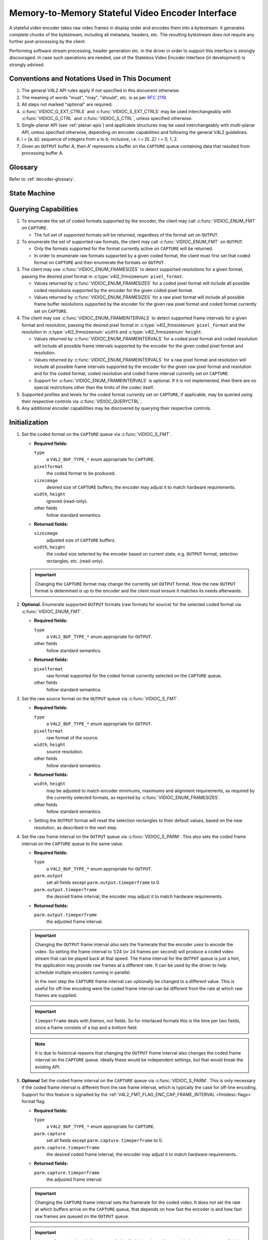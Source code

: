 .. SPDX-License-Identifier: GPL-2.0 OR GFDL-1.1-no-invariants-or-later

.. _encoder:

*************************************************
Memory-to-Memory Stateful Video Encoder Interface
*************************************************

A stateful video encoder takes raw video frames in display order and encodes
them into a bytestream. It generates complete chunks of the bytestream, including
all metadata, headers, etc. The resulting bytestream does not require any
further post-processing by the client.

Performing software stream processing, header generation etc. in the driver
in order to support this interface is strongly discouraged. In case such
operations are needed, use of the Stateless Video Encoder Interface (in
development) is strongly advised.

Conventions and Notations Used in This Document
===============================================

1. The general V4L2 API rules apply if not specified in this document
   otherwise.

2. The meaning of words "must", "may", "should", etc. is as per `RFC
   2119 <https://tools.ietf.org/html/rfc2119>`_.

3. All steps not marked "optional" are required.

4. :c:func:`VIDIOC_G_EXT_CTRLS` and :c:func:`VIDIOC_S_EXT_CTRLS` may be used
   interchangeably with :c:func:`VIDIOC_G_CTRL` and :c:func:`VIDIOC_S_CTRL`,
   unless specified otherwise.

5. Single-planar API (see :ref:`planar-apis`) and applicable structures may be
   used interchangeably with multi-planar API, unless specified otherwise,
   depending on encoder capabilities and following the general V4L2 guidelines.

6. i = [a..b]: sequence of integers from a to b, inclusive, i.e. i =
   [0..2]: i = 0, 1, 2.

7. Given an ``OUTPUT`` buffer A, then A' represents a buffer on the ``CAPTURE``
   queue containing data that resulted from processing buffer A.

Glossary
========

Refer to :ref:`decoder-glossary`.

State Machine
=============

.. kernel-render:: DOT
   :alt: DOT digraph of encoder state machine
   :caption: Encoder State Machine

   digraph encoder_state_machine {
       node [shape = doublecircle, label="Encoding"] Encoding;

       node [shape = circle, label="Initialization"] Initialization;
       node [shape = circle, label="Stopped"] Stopped;
       node [shape = circle, label="Drain"] Drain;
       node [shape = circle, label="Reset"] Reset;

       node [shape = point]; qi
       qi -> Initialization [ label = "open()" ];

       Initialization -> Encoding [ label = "Both queues streaming" ];

       Encoding -> Drain [ label = "V4L2_ENC_CMD_STOP" ];
       Encoding -> Reset [ label = "VIDIOC_STREAMOFF(CAPTURE)" ];
       Encoding -> Stopped [ label = "VIDIOC_STREAMOFF(OUTPUT)" ];
       Encoding -> Encoding;

       Drain -> Stopped [ label = "All CAPTURE\nbuffers dequeued\nor\nVIDIOC_STREAMOFF(OUTPUT)" ];
       Drain -> Reset [ label = "VIDIOC_STREAMOFF(CAPTURE)" ];

       Reset -> Encoding [ label = "VIDIOC_STREAMON(CAPTURE)" ];
       Reset -> Initialization [ label = "VIDIOC_REQBUFS(OUTPUT, 0)" ];

       Stopped -> Encoding [ label = "V4L2_ENC_CMD_START\nor\nVIDIOC_STREAMON(OUTPUT)" ];
       Stopped -> Reset [ label = "VIDIOC_STREAMOFF(CAPTURE)" ];
   }

Querying Capabilities
=====================

1. To enumerate the set of coded formats supported by the encoder, the
   client may call :c:func:`VIDIOC_ENUM_FMT` on ``CAPTURE``.

   * The full set of supported formats will be returned, regardless of the
     format set on ``OUTPUT``.

2. To enumerate the set of supported raw formats, the client may call
   :c:func:`VIDIOC_ENUM_FMT` on ``OUTPUT``.

   * Only the formats supported for the format currently active on ``CAPTURE``
     will be returned.

   * In order to enumerate raw formats supported by a given coded format,
     the client must first set that coded format on ``CAPTURE`` and then
     enumerate the formats on ``OUTPUT``.

3. The client may use :c:func:`VIDIOC_ENUM_FRAMESIZES` to detect supported
   resolutions for a given format, passing the desired pixel format in
   :c:type:`v4l2_frmsizeenum` ``pixel_format``.

   * Values returned by :c:func:`VIDIOC_ENUM_FRAMESIZES` for a coded pixel
     format will include all possible coded resolutions supported by the
     encoder for the given coded pixel format.

   * Values returned by :c:func:`VIDIOC_ENUM_FRAMESIZES` for a raw pixel format
     will include all possible frame buffer resolutions supported by the
     encoder for the given raw pixel format and coded format currently set on
     ``CAPTURE``.

4. The client may use :c:func:`VIDIOC_ENUM_FRAMEINTERVALS` to detect supported
   frame intervals for a given format and resolution, passing the desired pixel
   format in :c:type:`v4l2_frmsizeenum` ``pixel_format`` and the resolution
   in :c:type:`v4l2_frmsizeenum` ``width`` and :c:type:`v4l2_frmsizeenum`
   ``height``.

   * Values returned by :c:func:`VIDIOC_ENUM_FRAMEINTERVALS` for a coded pixel
     format and coded resolution will include all possible frame intervals
     supported by the encoder for the given coded pixel format and resolution.

   * Values returned by :c:func:`VIDIOC_ENUM_FRAMEINTERVALS` for a raw pixel
     format and resolution will include all possible frame intervals supported
     by the encoder for the given raw pixel format and resolution and for the
     coded format, coded resolution and coded frame interval currently set on
     ``CAPTURE``.

   * Support for :c:func:`VIDIOC_ENUM_FRAMEINTERVALS` is optional. If it is
     not implemented, then there are no special restrictions other than the
     limits of the codec itself.

5. Supported profiles and levels for the coded format currently set on
   ``CAPTURE``, if applicable, may be queried using their respective controls
   via :c:func:`VIDIOC_QUERYCTRL`.

6. Any additional encoder capabilities may be discovered by querying
   their respective controls.

Initialization
==============

1. Set the coded format on the ``CAPTURE`` queue via :c:func:`VIDIOC_S_FMT`.

   * **Required fields:**

     ``type``
         a ``V4L2_BUF_TYPE_*`` enum appropriate for ``CAPTURE``.

     ``pixelformat``
         the coded format to be produced.

     ``sizeimage``
         desired size of ``CAPTURE`` buffers; the encoder may adjust it to
         match hardware requirements.

     ``width``, ``height``
         ignored (read-only).

     other fields
         follow standard semantics.

   * **Returned fields:**

     ``sizeimage``
         adjusted size of ``CAPTURE`` buffers.

     ``width``, ``height``
         the coded size selected by the encoder based on current state, e.g.
         ``OUTPUT`` format, selection rectangles, etc. (read-only).

   .. important::

      Changing the ``CAPTURE`` format may change the currently set ``OUTPUT``
      format. How the new ``OUTPUT`` format is determined is up to the encoder
      and the client must ensure it matches its needs afterwards.

2. **Optional.** Enumerate supported ``OUTPUT`` formats (raw formats for
   source) for the selected coded format via :c:func:`VIDIOC_ENUM_FMT`.

   * **Required fields:**

     ``type``
         a ``V4L2_BUF_TYPE_*`` enum appropriate for ``OUTPUT``.

     other fields
         follow standard semantics.

   * **Returned fields:**

     ``pixelformat``
         raw format supported for the coded format currently selected on
         the ``CAPTURE`` queue.

     other fields
         follow standard semantics.

3. Set the raw source format on the ``OUTPUT`` queue via
   :c:func:`VIDIOC_S_FMT`.

   * **Required fields:**

     ``type``
         a ``V4L2_BUF_TYPE_*`` enum appropriate for ``OUTPUT``.

     ``pixelformat``
         raw format of the source.

     ``width``, ``height``
         source resolution.

     other fields
         follow standard semantics.

   * **Returned fields:**

     ``width``, ``height``
         may be adjusted to match encoder minimums, maximums and alignment
         requirements, as required by the currently selected formats, as
         reported by :c:func:`VIDIOC_ENUM_FRAMESIZES`.

     other fields
         follow standard semantics.

   * Setting the ``OUTPUT`` format will reset the selection rectangles to their
     default values, based on the new resolution, as described in the next
     step.

4. Set the raw frame interval on the ``OUTPUT`` queue via
   :c:func:`VIDIOC_S_PARM`. This also sets the coded frame interval on the
   ``CAPTURE`` queue to the same value.

   * **Required fields:**

     ``type``
	 a ``V4L2_BUF_TYPE_*`` enum appropriate for ``OUTPUT``.

     ``parm.output``
	 set all fields except ``parm.output.timeperframe`` to 0.

     ``parm.output.timeperframe``
	 the desired frame interval; the encoder may adjust it to
	 match hardware requirements.

   * **Returned fields:**

     ``parm.output.timeperframe``
	 the adjusted frame interval.

   .. important::

      Changing the ``OUTPUT`` frame interval *also* sets the framerate that
      the encoder uses to encode the video. So setting the frame interval
      to 1/24 (or 24 frames per second) will produce a coded video stream
      that can be played back at that speed. The frame interval for the
      ``OUTPUT`` queue is just a hint, the application may provide raw
      frames at a different rate. It can be used by the driver to help
      schedule multiple encoders running in parallel.

      In the next step the ``CAPTURE`` frame interval can optionally be
      changed to a different value. This is useful for off-line encoding
      were the coded frame interval can be different from the rate at
      which raw frames are supplied.

   .. important::

      ``timeperframe`` deals with *frames*, not fields. So for interlaced
      formats this is the time per two fields, since a frame consists of
      a top and a bottom field.

   .. note::

      It is due to historical reasons that changing the ``OUTPUT`` frame
      interval also changes the coded frame interval on the ``CAPTURE``
      queue. Ideally these would be independent settings, but that would
      break the existing API.

5. **Optional** Set the coded frame interval on the ``CAPTURE`` queue via
   :c:func:`VIDIOC_S_PARM`. This is only necessary if the coded frame
   interval is different from the raw frame interval, which is typically
   the case for off-line encoding. Support for this feature is signalled
   by the :ref:`V4L2_FMT_FLAG_ENC_CAP_FRAME_INTERVAL <fmtdesc-flags>` format flag.

   * **Required fields:**

     ``type``
	 a ``V4L2_BUF_TYPE_*`` enum appropriate for ``CAPTURE``.

     ``parm.capture``
	 set all fields except ``parm.capture.timeperframe`` to 0.

     ``parm.capture.timeperframe``
	 the desired coded frame interval; the encoder may adjust it to
	 match hardware requirements.

   * **Returned fields:**

     ``parm.capture.timeperframe``
	 the adjusted frame interval.

   .. important::

      Changing the ``CAPTURE`` frame interval sets the framerate for the
      coded video. It does *not* set the rate at which buffers arrive on the
      ``CAPTURE`` queue, that depends on how fast the encoder is and how
      fast raw frames are queued on the ``OUTPUT`` queue.

   .. important::

      ``timeperframe`` deals with *frames*, not fields. So for interlaced
      formats this is the time per two fields, since a frame consists of
      a top and a bottom field.

   .. note::

      Not all drivers support this functionality, in that case just set
      the desired coded frame interval for the ``OUTPUT`` queue.

      However, drivers that can schedule multiple encoders based on the
      ``OUTPUT`` frame interval must support this optional feature.

6. **Optional.** Set the visible resolution for the stream metadata via
   :c:func:`VIDIOC_S_SELECTION` on the ``OUTPUT`` queue if it is desired
   to be different than the full OUTPUT resolution.

   * **Required fields:**

     ``type``
         a ``V4L2_BUF_TYPE_*`` enum appropriate for ``OUTPUT``.

     ``target``
         set to ``V4L2_SEL_TGT_CROP``.

     ``r.left``, ``r.top``, ``r.width``, ``r.height``
         visible rectangle; this must fit within the `V4L2_SEL_TGT_CROP_BOUNDS`
         rectangle and may be subject to adjustment to match codec and
         hardware constraints.

   * **Returned fields:**

     ``r.left``, ``r.top``, ``r.width``, ``r.height``
         visible rectangle adjusted by the encoder.

   * The following selection targets are supported on ``OUTPUT``:

     ``V4L2_SEL_TGT_CROP_BOUNDS``
         equal to the full source frame, matching the active ``OUTPUT``
         format.

     ``V4L2_SEL_TGT_CROP_DEFAULT``
         equal to ``V4L2_SEL_TGT_CROP_BOUNDS``.

     ``V4L2_SEL_TGT_CROP``
         rectangle within the source buffer to be encoded into the
         ``CAPTURE`` stream; defaults to ``V4L2_SEL_TGT_CROP_DEFAULT``.

         .. note::

            A common use case for this selection target is encoding a source
            video with a resolution that is not a multiple of a macroblock,
            e.g.  the common 1920x1080 resolution may require the source
            buffers to be aligned to 1920x1088 for codecs with 16x16 macroblock
            size. To avoid encoding the padding, the client needs to explicitly
            configure this selection target to 1920x1080.

   .. warning::

      The encoder may adjust the crop/compose rectangles to the nearest
      supported ones to meet codec and hardware requirements. The client needs
      to check the adjusted rectangle returned by :c:func:`VIDIOC_S_SELECTION`.

7. Allocate buffers for both ``OUTPUT`` and ``CAPTURE`` via
   :c:func:`VIDIOC_REQBUFS`. This may be performed in any order.

   * **Required fields:**

     ``count``
         requested number of buffers to allocate; greater than zero.

     ``type``
         a ``V4L2_BUF_TYPE_*`` enum appropriate for ``OUTPUT`` or
         ``CAPTURE``.

     other fields
         follow standard semantics.

   * **Returned fields:**

     ``count``
          actual number of buffers allocated.

   .. warning::

      The actual number of allocated buffers may differ from the ``count``
      given. The client must check the updated value of ``count`` after the
      call returns.

   .. note::

      To allocate more than the minimum number of OUTPUT buffers (for pipeline
      depth), the client may query the ``V4L2_CID_MIN_BUFFERS_FOR_OUTPUT``
      control to get the minimum number of buffers required, and pass the
      obtained value plus the number of additional buffers needed in the
      ``count`` field to :c:func:`VIDIOC_REQBUFS`.

   Alternatively, :c:func:`VIDIOC_CREATE_BUFS` can be used to have more
   control over buffer allocation.

   * **Required fields:**

     ``count``
         requested number of buffers to allocate; greater than zero.

     ``type``
         a ``V4L2_BUF_TYPE_*`` enum appropriate for ``OUTPUT``.

     other fields
         follow standard semantics.

   * **Returned fields:**

     ``count``
         adjusted to the number of allocated buffers.

8. Begin streaming on both ``OUTPUT`` and ``CAPTURE`` queues via
   :c:func:`VIDIOC_STREAMON`. This may be performed in any order. The actual
   encoding process starts when both queues start streaming.

.. note::

   If the client stops the ``CAPTURE`` queue during the encode process and then
   restarts it again, the encoder will begin generating a stream independent
   from the stream generated before the stop. The exact constraints depend
   on the coded format, but may include the following implications:

   * encoded frames produced after the restart must not reference any
     frames produced before the stop, e.g. no long term references for
     H.264/HEVC,

   * any headers that must be included in a standalone stream must be
     produced again, e.g. SPS and PPS for H.264/HEVC.

Encoding
========

This state is reached after the `Initialization` sequence finishes
successfully.  In this state, the client queues and dequeues buffers to both
queues via :c:func:`VIDIOC_QBUF` and :c:func:`VIDIOC_DQBUF`, following the
standard semantics.

The content of encoded ``CAPTURE`` buffers depends on the active coded pixel
format and may be affected by codec-specific extended controls, as stated
in the documentation of each format.

Both queues operate independently, following standard behavior of V4L2 buffer
queues and memory-to-memory devices. In addition, the order of encoded frames
dequeued from the ``CAPTURE`` queue may differ from the order of queuing raw
frames to the ``OUTPUT`` queue, due to properties of the selected coded format,
e.g. frame reordering.

The client must not assume any direct relationship between ``CAPTURE`` and
``OUTPUT`` buffers and any specific timing of buffers becoming
available to dequeue. Specifically:

* a buffer queued to ``OUTPUT`` may result in more than one buffer produced on
  ``CAPTURE`` (for example, if returning an encoded frame allowed the encoder
  to return a frame that preceded it in display, but succeeded it in the decode
  order; however, there may be other reasons for this as well),

* a buffer queued to ``OUTPUT`` may result in a buffer being produced on
  ``CAPTURE`` later into encode process, and/or after processing further
  ``OUTPUT`` buffers, or be returned out of order, e.g. if display
  reordering is used,

* buffers may become available on the ``CAPTURE`` queue without additional
  buffers queued to ``OUTPUT`` (e.g. during drain or ``EOS``), because of the
  ``OUTPUT`` buffers queued in the past whose encoding results are only
  available at later time, due to specifics of the encoding process,

* buffers queued to ``OUTPUT`` may not become available to dequeue instantly
  after being encoded into a corresponding ``CAPTURE`` buffer, e.g. if the
  encoder needs to use the frame as a reference for encoding further frames.

.. note::

   To allow matching encoded ``CAPTURE`` buffers with ``OUTPUT`` buffers they
   originated from, the client can set the ``timestamp`` field of the
   :c:type:`v4l2_buffer` struct when queuing an ``OUTPUT`` buffer. The
   ``CAPTURE`` buffer(s), which resulted from encoding that ``OUTPUT`` buffer
   will have their ``timestamp`` field set to the same value when dequeued.

   In addition to the straightforward case of one ``OUTPUT`` buffer producing
   one ``CAPTURE`` buffer, the following cases are defined:

   * one ``OUTPUT`` buffer generates multiple ``CAPTURE`` buffers: the same
     ``OUTPUT`` timestamp will be copied to multiple ``CAPTURE`` buffers,

   * the encoding order differs from the presentation order (i.e. the
     ``CAPTURE`` buffers are out-of-order compared to the ``OUTPUT`` buffers):
     ``CAPTURE`` timestamps will not retain the order of ``OUTPUT`` timestamps.

.. note::

   To let the client distinguish between frame types (keyframes, intermediate
   frames; the exact list of types depends on the coded format), the
   ``CAPTURE`` buffers will have corresponding flag bits set in their
   :c:type:`v4l2_buffer` struct when dequeued. See the documentation of
   :c:type:`v4l2_buffer` and each coded pixel format for exact list of flags
   and their meanings.

Should an encoding error occur, it will be reported to the client with the level
of details depending on the encoder capabilities. Specifically:

* the ``CAPTURE`` buffer (if any) that contains the results of the failed encode
  operation will be returned with the ``V4L2_BUF_FLAG_ERROR`` flag set,

* if the encoder is able to precisely report the ``OUTPUT`` buffer(s) that triggered
  the error, such buffer(s) will be returned with the ``V4L2_BUF_FLAG_ERROR`` flag
  set.

.. note::

   If a ``CAPTURE`` buffer is too small then it is just returned with the
   ``V4L2_BUF_FLAG_ERROR`` flag set. More work is needed to detect that this
   error occurred because the buffer was too small, and to provide support to
   free existing buffers that were too small.

In case of a fatal failure that does not allow the encoding to continue, any
further operations on corresponding encoder file handle will return the -EIO
error code. The client may close the file handle and open a new one, or
alternatively reinitialize the instance by stopping streaming on both queues,
releasing all buffers and performing the Initialization sequence again.

Encoding Parameter Changes
==========================

The client is allowed to use :c:func:`VIDIOC_S_CTRL` to change encoder
parameters at any time. The availability of parameters is encoder-specific
and the client must query the encoder to find the set of available controls.

The ability to change each parameter during encoding is encoder-specific, as
per the standard semantics of the V4L2 control interface. The client may
attempt to set a control during encoding and if the operation fails with the
-EBUSY error code, the ``CAPTURE`` queue needs to be stopped for the
configuration change to be allowed. To do this, it may follow the `Drain`
sequence to avoid losing the already queued/encoded frames.

The timing of parameter updates is encoder-specific, as per the standard
semantics of the V4L2 control interface. If the client needs to apply the
parameters exactly at specific frame, using the Request API
(:ref:`media-request-api`) should be considered, if supported by the encoder.

Drain
=====

To ensure that all the queued ``OUTPUT`` buffers have been processed and the
related ``CAPTURE`` buffers are given to the client, the client must follow the
drain sequence described below. After the drain sequence ends, the client has
received all encoded frames for all ``OUTPUT`` buffers queued before the
sequence was started.

1. Begin the drain sequence by issuing :c:func:`VIDIOC_ENCODER_CMD`.

   * **Required fields:**

     ``cmd``
         set to ``V4L2_ENC_CMD_STOP``.

     ``flags``
         set to 0.

     ``pts``
         set to 0.

   .. warning::

      The sequence can be only initiated if both ``OUTPUT`` and ``CAPTURE``
      queues are streaming. For compatibility reasons, the call to
      :c:func:`VIDIOC_ENCODER_CMD` will not fail even if any of the queues is
      not streaming, but at the same time it will not initiate the `Drain`
      sequence and so the steps described below would not be applicable.

2. Any ``OUTPUT`` buffers queued by the client before the
   :c:func:`VIDIOC_ENCODER_CMD` was issued will be processed and encoded as
   normal. The client must continue to handle both queues independently,
   similarly to normal encode operation. This includes:

   * queuing and dequeuing ``CAPTURE`` buffers, until a buffer marked with the
     ``V4L2_BUF_FLAG_LAST`` flag is dequeued,

     .. warning::

        The last buffer may be empty (with :c:type:`v4l2_buffer`
        ``bytesused`` = 0) and in that case it must be ignored by the client,
        as it does not contain an encoded frame.

     .. note::

        Any attempt to dequeue more ``CAPTURE`` buffers beyond the buffer
        marked with ``V4L2_BUF_FLAG_LAST`` will result in a -EPIPE error from
        :c:func:`VIDIOC_DQBUF`.

   * dequeuing processed ``OUTPUT`` buffers, until all the buffers queued
     before the ``V4L2_ENC_CMD_STOP`` command are dequeued,

   * dequeuing the ``V4L2_EVENT_EOS`` event, if the client subscribes to it.

   .. note::

      For backwards compatibility, the encoder will signal a ``V4L2_EVENT_EOS``
      event when the last frame has been encoded and all frames are ready to be
      dequeued. It is deprecated behavior and the client must not rely on it.
      The ``V4L2_BUF_FLAG_LAST`` buffer flag should be used instead.

3. Once all ``OUTPUT`` buffers queued before the ``V4L2_ENC_CMD_STOP`` call are
   dequeued and the last ``CAPTURE`` buffer is dequeued, the encoder is stopped
   and it will accept, but not process any newly queued ``OUTPUT`` buffers
   until the client issues any of the following operations:

   * ``V4L2_ENC_CMD_START`` - the encoder will not be reset and will resume
     operation normally, with all the state from before the drain,

   * a pair of :c:func:`VIDIOC_STREAMOFF` and :c:func:`VIDIOC_STREAMON` on the
     ``CAPTURE`` queue - the encoder will be reset (see the `Reset` sequence)
     and then resume encoding,

   * a pair of :c:func:`VIDIOC_STREAMOFF` and :c:func:`VIDIOC_STREAMON` on the
     ``OUTPUT`` queue - the encoder will resume operation normally, however any
     source frames queued to the ``OUTPUT`` queue between ``V4L2_ENC_CMD_STOP``
     and :c:func:`VIDIOC_STREAMOFF` will be discarded.

.. note::

   Once the drain sequence is initiated, the client needs to drive it to
   completion, as described by the steps above, unless it aborts the process by
   issuing :c:func:`VIDIOC_STREAMOFF` on any of the ``OUTPUT`` or ``CAPTURE``
   queues.  The client is not allowed to issue ``V4L2_ENC_CMD_START`` or
   ``V4L2_ENC_CMD_STOP`` again while the drain sequence is in progress and they
   will fail with -EBUSY error code if attempted.

   For reference, handling of various corner cases is described below:

   * In case of no buffer in the ``OUTPUT`` queue at the time the
     ``V4L2_ENC_CMD_STOP`` command was issued, the drain sequence completes
     immediately and the encoder returns an empty ``CAPTURE`` buffer with the
     ``V4L2_BUF_FLAG_LAST`` flag set.

   * In case of no buffer in the ``CAPTURE`` queue at the time the drain
     sequence completes, the next time the client queues a ``CAPTURE`` buffer
     it is returned at once as an empty buffer with the ``V4L2_BUF_FLAG_LAST``
     flag set.

   * If :c:func:`VIDIOC_STREAMOFF` is called on the ``CAPTURE`` queue in the
     middle of the drain sequence, the drain sequence is canceled and all
     ``CAPTURE`` buffers are implicitly returned to the client.

   * If :c:func:`VIDIOC_STREAMOFF` is called on the ``OUTPUT`` queue in the
     middle of the drain sequence, the drain sequence completes immediately and
     next ``CAPTURE`` buffer will be returned empty with the
     ``V4L2_BUF_FLAG_LAST`` flag set.

   Although not mandatory, the availability of encoder commands may be queried
   using :c:func:`VIDIOC_TRY_ENCODER_CMD`.

Reset
=====

The client may want to request the encoder to reinitialize the encoding, so
that the following stream data becomes independent from the stream data
generated before. Depending on the coded format, that may imply that:

* encoded frames produced after the restart must not reference any frames
  produced before the stop, e.g. no long term references for H.264/HEVC,

* any headers that must be included in a standalone stream must be produced
  again, e.g. SPS and PPS for H.264/HEVC.

This can be achieved by performing the reset sequence.

1. Perform the `Drain` sequence to ensure all the in-flight encoding finishes
   and respective buffers are dequeued.

2. Stop streaming on the ``CAPTURE`` queue via :c:func:`VIDIOC_STREAMOFF`. This
   will return all currently queued ``CAPTURE`` buffers to the client, without
   valid frame data.

3. Start streaming on the ``CAPTURE`` queue via :c:func:`VIDIOC_STREAMON` and
   continue with regular encoding sequence. The encoded frames produced into
   ``CAPTURE`` buffers from now on will contain a standalone stream that can be
   decoded without the need for frames encoded before the reset sequence,
   starting at the first ``OUTPUT`` buffer queued after issuing the
   `V4L2_ENC_CMD_STOP` of the `Drain` sequence.

This sequence may be also used to change encoding parameters for encoders
without the ability to change the parameters on the fly.

Commit Points
=============

Setting formats and allocating buffers triggers changes in the behavior of the
encoder.

1. Setting the format on the ``CAPTURE`` queue may change the set of formats
   supported/advertised on the ``OUTPUT`` queue. In particular, it also means
   that the ``OUTPUT`` format may be reset and the client must not rely on the
   previously set format being preserved.

2. Enumerating formats on the ``OUTPUT`` queue always returns only formats
   supported for the current ``CAPTURE`` format.

3. Setting the format on the ``OUTPUT`` queue does not change the list of
   formats available on the ``CAPTURE`` queue. An attempt to set the ``OUTPUT``
   format that is not supported for the currently selected ``CAPTURE`` format
   will result in the encoder adjusting the requested ``OUTPUT`` format to a
   supported one.

4. Enumerating formats on the ``CAPTURE`` queue always returns the full set of
   supported coded formats, irrespective of the current ``OUTPUT`` format.

5. While buffers are allocated on any of the ``OUTPUT`` or ``CAPTURE`` queues,
   the client must not change the format on the ``CAPTURE`` queue. Drivers will
   return the -EBUSY error code for any such format change attempt.

To summarize, setting formats and allocation must always start with the
``CAPTURE`` queue and the ``CAPTURE`` queue is the master that governs the
set of supported formats for the ``OUTPUT`` queue.
